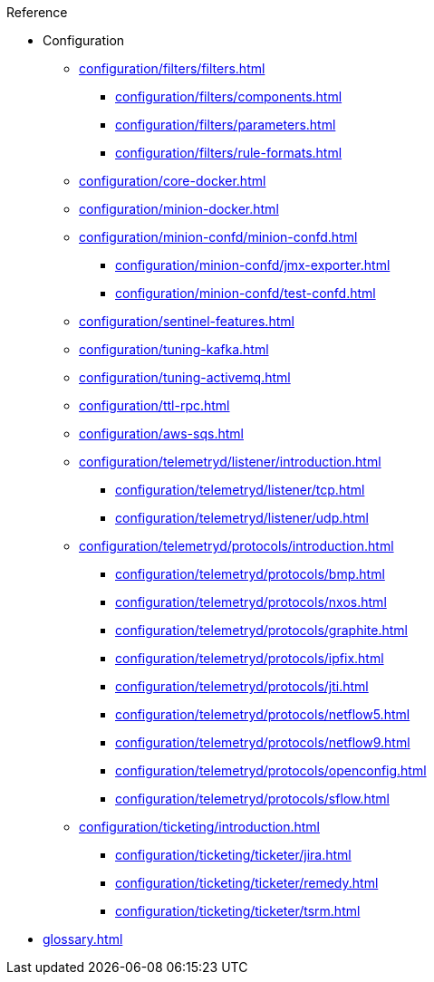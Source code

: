 .Reference
* Configuration
** xref:configuration/filters/filters.adoc[]
*** xref:configuration/filters/components.adoc[]
*** xref:configuration/filters/parameters.adoc[]
*** xref:configuration/filters/rule-formats.adoc[]
** xref:configuration/core-docker.adoc[]
** xref:configuration/minion-docker.adoc[]
** xref:configuration/minion-confd/minion-confd.adoc[]
*** xref:configuration/minion-confd/jmx-exporter.adoc[]
*** xref:configuration/minion-confd/test-confd.adoc[]
** xref:configuration/sentinel-features.adoc[]
** xref:configuration/tuning-kafka.adoc[]
** xref:configuration/tuning-activemq.adoc[]
** xref:configuration/ttl-rpc.adoc[]
** xref:configuration/aws-sqs.adoc[]
** xref:configuration/telemetryd/listener/introduction.adoc[]
*** xref:configuration/telemetryd/listener/tcp.adoc[]
*** xref:configuration/telemetryd/listener/udp.adoc[]
** xref:configuration/telemetryd/protocols/introduction.adoc[]
*** xref:configuration/telemetryd/protocols/bmp.adoc[]
*** xref:configuration/telemetryd/protocols/nxos.adoc[]
*** xref:configuration/telemetryd/protocols/graphite.adoc[]
*** xref:configuration/telemetryd/protocols/ipfix.adoc[]
*** xref:configuration/telemetryd/protocols/jti.adoc[]
*** xref:configuration/telemetryd/protocols/netflow5.adoc[]
*** xref:configuration/telemetryd/protocols/netflow9.adoc[]
*** xref:configuration/telemetryd/protocols/openconfig.adoc[]
*** xref:configuration/telemetryd/protocols/sflow.adoc[]
** xref:configuration/ticketing/introduction.adoc[]
*** xref:configuration/ticketing/ticketer/jira.adoc[]
*** xref:configuration/ticketing/ticketer/remedy.adoc[]
*** xref:configuration/ticketing/ticketer/tsrm.adoc[]
* xref:glossary.adoc[]
